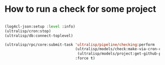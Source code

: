 * How to run a check for some project

#+BEGIN_SRC lisp

(log4cl-json:setup :level :info)
(ultralisp/cron:stop)
(ultralisp/db:connect-toplevel)

(ultralisp/rpc/core:submit-task 'ultralisp/pipeline/checking:perform
                                (ultralisp/models/check:make-via-cron-check
                                 (ultralisp/models/project:get-github-project "guicho271828" "type-i"))
                                :force t)
#+END_SRC
